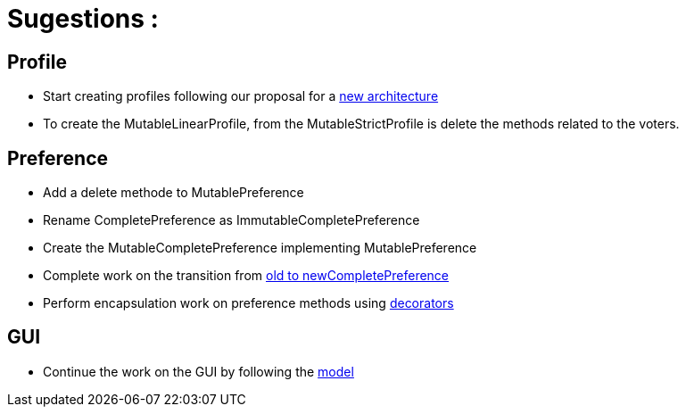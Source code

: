 = Sugestions :

== Profile

* Start creating profiles following our proposal for a link:profileArchitecture.adoc[new architecture]
* To create the MutableLinearProfile, from the MutableStrictProfile is delete the methods related to the voters.

== Preference

* Add a delete methode to MutablePreference
* Rename CompletePreference as ImmutableCompletePreference
* Create the MutableCompletePreference implementing MutablePreference
* Complete work on the transition from link:FromOldCompletePreferenceImplToCompletePreferenceImpl.adoc[old to newCompletePreference]
* Perform encapsulation work on preference methods using link:decorator.adoc[decorators]

== GUI

* Continue the work on the GUI by following the link:NewGUI.adoc[model]
